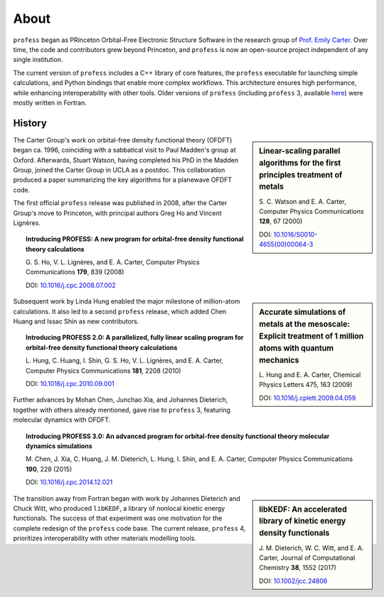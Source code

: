 *****
About
*****

``profess`` began as PRinceton Orbital-Free Electronic Structure Software in the research group of `Prof. Emily Carter <https://research.seas.ucla.edu/carter/>`_. Over time, the code and contributors grew beyond Princeton, and ``profess`` is now an open-source project independent of any single institution.

The current version of ``profess`` includes a C++ library of core features, the ``profess`` executable for launching simple calculations, and Python bindings that enable more complex workflows. This architecture ensures high performance, while enhancing interoperability with other tools. Older versions of ``profess`` (including ``profess`` 3, available `here <https://github.com/EACcodes/PROFESS>`_) were mostly written in Fortran.

History
-------

.. sidebar:: Linear-scaling parallel algorithms for the first principles treatment of metals

    S\. C. Watson and E. A. Carter, Computer Physics Communications **128**, 67 (2000)

    DOI: `10.1016/S0010-4655(00)00064-3 <https://doi.org/10.1016/S0010-4655(00)00064-3>`_

The Carter Group's work on orbital-free density functional theory (OFDFT) began ca. 1996, coinciding with a sabbatical visit to Paul Madden's group at Oxford. Afterwards, Stuart Watson, having completed his PhD in the Madden Group, joined the Carter Group in UCLA as a postdoc. This collaboration produced a paper summarizing the key algorithms for a planewave OFDFT code.

The first official ``profess`` release was published in 2008, after the Carter Group's move to Princeton, with principal authors Greg Ho and Vincent Lignères.

.. topic:: Introducing PROFESS: A new program for orbital-free density functional theory calculations

    G\. S. Ho, V. L. Lignères, and E. A. Carter, Computer Physics Communications **179**, 839 (2008)

    DOI: `10.1016/j.cpc.2008.07.002 <https://doi.org/10.1016/j.cpc.2008.07.002>`_

.. sidebar:: Accurate simulations of metals at the mesoscale: Explicit treatment of 1 million atoms with quantum mechanics

    L\. Hung and E. A. Carter, Chemical Physics Letters 475, 163 (2009)

    DOI: `10.1016/j.cplett.2009.04.059 <https://doi.org/10.1016/j.cplett.2009.04.059>`_

Subsequent work by Linda Hung enabled the major milestone of million-atom calculations. It also led to a second ``profess`` release, which added Chen Huang and Issac Shin as new contributors.

.. topic:: Introducing PROFESS 2.0: A parallelized, fully linear scaling program for orbital-free density functional theory calculations

    L\. Hung, C. Huang, I. Shin, G. S. Ho, V. L. Lignères, and E. A. Carter, Computer Physics Communications **181**, 2208 (2010)

    DOI: `10.1016/j.cpc.2010.09.001 <https://doi.org/10.1016/j.cpc.2010.09.001>`_

Further advances by Mohan Chen, Junchao Xia, and Johannes Dieterich, together with others already mentioned, gave rise to ``profess`` 3, featuring molecular dynamics with OFDFT.

.. topic:: Introducing PROFESS 3.0: An advanced program for orbital-free density functional theory molecular dynamics simulations

    M\. Chen, J. Xia, C. Huang, J. M. Dieterich, L. Hung, I. Shin, and E. A. Carter, Computer Physics Communications **190**, 228 (2015)

    DOI: `10.1016/j.cpc.2014.12.021 <https://doi.org/10.1016/j.cpc.2014.12.021>`_

.. sidebar:: libKEDF: An accelerated library of kinetic energy density functionals

    J\. M. Dieterich, W. C. Witt, and E. A. Carter, Journal of Computational Chemistry **38**, 1552 (2017)

    DOI: `10.1002/jcc.24806 <https://doi.org/10.1002/jcc.24806>`_

The transition away from Fortran began with work by Johannes Dieterich and Chuck Witt, who produced ``libKEDF``, a library of nonlocal kinetic energy functionals. The success of that experiment was one motivation for the complete redesign of the ``profess`` code base. The current release, ``profess`` 4, prioritizes interoperability with other materials modelling tools.
